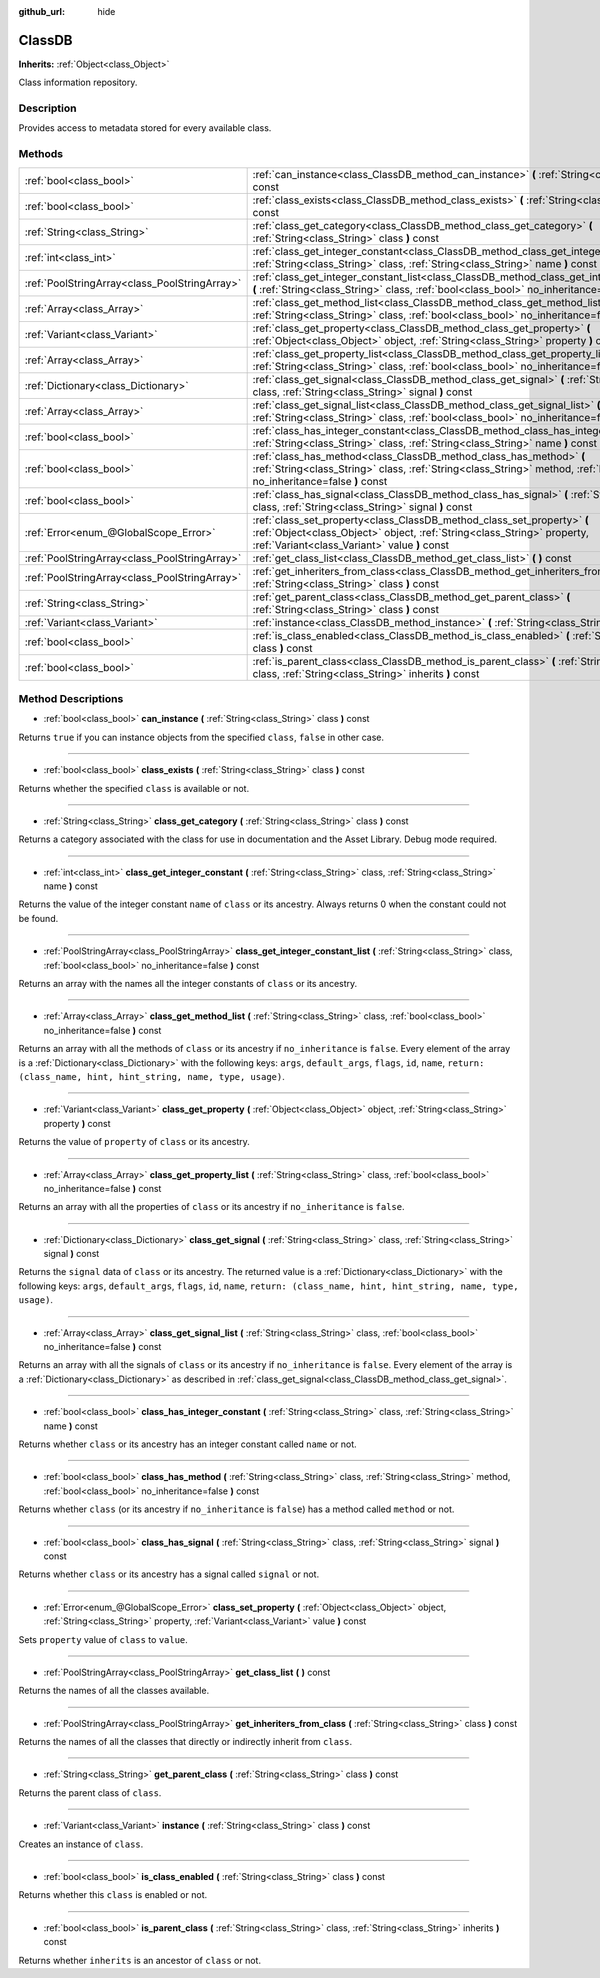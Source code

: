:github_url: hide

.. Generated automatically by doc/tools/makerst.py in Godot's source tree.
.. DO NOT EDIT THIS FILE, but the ClassDB.xml source instead.
.. The source is found in doc/classes or modules/<name>/doc_classes.

.. _class_ClassDB:

ClassDB
=======

**Inherits:** :ref:`Object<class_Object>`

Class information repository.

Description
-----------

Provides access to metadata stored for every available class.

Methods
-------

+-----------------------------------------------+------------------------------------------------------------------------------------------------------------------------------------------------------------------------------------------------------+
| :ref:`bool<class_bool>`                       | :ref:`can_instance<class_ClassDB_method_can_instance>` **(** :ref:`String<class_String>` class **)** const                                                                                           |
+-----------------------------------------------+------------------------------------------------------------------------------------------------------------------------------------------------------------------------------------------------------+
| :ref:`bool<class_bool>`                       | :ref:`class_exists<class_ClassDB_method_class_exists>` **(** :ref:`String<class_String>` class **)** const                                                                                           |
+-----------------------------------------------+------------------------------------------------------------------------------------------------------------------------------------------------------------------------------------------------------+
| :ref:`String<class_String>`                   | :ref:`class_get_category<class_ClassDB_method_class_get_category>` **(** :ref:`String<class_String>` class **)** const                                                                               |
+-----------------------------------------------+------------------------------------------------------------------------------------------------------------------------------------------------------------------------------------------------------+
| :ref:`int<class_int>`                         | :ref:`class_get_integer_constant<class_ClassDB_method_class_get_integer_constant>` **(** :ref:`String<class_String>` class, :ref:`String<class_String>` name **)** const                             |
+-----------------------------------------------+------------------------------------------------------------------------------------------------------------------------------------------------------------------------------------------------------+
| :ref:`PoolStringArray<class_PoolStringArray>` | :ref:`class_get_integer_constant_list<class_ClassDB_method_class_get_integer_constant_list>` **(** :ref:`String<class_String>` class, :ref:`bool<class_bool>` no_inheritance=false **)** const       |
+-----------------------------------------------+------------------------------------------------------------------------------------------------------------------------------------------------------------------------------------------------------+
| :ref:`Array<class_Array>`                     | :ref:`class_get_method_list<class_ClassDB_method_class_get_method_list>` **(** :ref:`String<class_String>` class, :ref:`bool<class_bool>` no_inheritance=false **)** const                           |
+-----------------------------------------------+------------------------------------------------------------------------------------------------------------------------------------------------------------------------------------------------------+
| :ref:`Variant<class_Variant>`                 | :ref:`class_get_property<class_ClassDB_method_class_get_property>` **(** :ref:`Object<class_Object>` object, :ref:`String<class_String>` property **)** const                                        |
+-----------------------------------------------+------------------------------------------------------------------------------------------------------------------------------------------------------------------------------------------------------+
| :ref:`Array<class_Array>`                     | :ref:`class_get_property_list<class_ClassDB_method_class_get_property_list>` **(** :ref:`String<class_String>` class, :ref:`bool<class_bool>` no_inheritance=false **)** const                       |
+-----------------------------------------------+------------------------------------------------------------------------------------------------------------------------------------------------------------------------------------------------------+
| :ref:`Dictionary<class_Dictionary>`           | :ref:`class_get_signal<class_ClassDB_method_class_get_signal>` **(** :ref:`String<class_String>` class, :ref:`String<class_String>` signal **)** const                                               |
+-----------------------------------------------+------------------------------------------------------------------------------------------------------------------------------------------------------------------------------------------------------+
| :ref:`Array<class_Array>`                     | :ref:`class_get_signal_list<class_ClassDB_method_class_get_signal_list>` **(** :ref:`String<class_String>` class, :ref:`bool<class_bool>` no_inheritance=false **)** const                           |
+-----------------------------------------------+------------------------------------------------------------------------------------------------------------------------------------------------------------------------------------------------------+
| :ref:`bool<class_bool>`                       | :ref:`class_has_integer_constant<class_ClassDB_method_class_has_integer_constant>` **(** :ref:`String<class_String>` class, :ref:`String<class_String>` name **)** const                             |
+-----------------------------------------------+------------------------------------------------------------------------------------------------------------------------------------------------------------------------------------------------------+
| :ref:`bool<class_bool>`                       | :ref:`class_has_method<class_ClassDB_method_class_has_method>` **(** :ref:`String<class_String>` class, :ref:`String<class_String>` method, :ref:`bool<class_bool>` no_inheritance=false **)** const |
+-----------------------------------------------+------------------------------------------------------------------------------------------------------------------------------------------------------------------------------------------------------+
| :ref:`bool<class_bool>`                       | :ref:`class_has_signal<class_ClassDB_method_class_has_signal>` **(** :ref:`String<class_String>` class, :ref:`String<class_String>` signal **)** const                                               |
+-----------------------------------------------+------------------------------------------------------------------------------------------------------------------------------------------------------------------------------------------------------+
| :ref:`Error<enum_@GlobalScope_Error>`         | :ref:`class_set_property<class_ClassDB_method_class_set_property>` **(** :ref:`Object<class_Object>` object, :ref:`String<class_String>` property, :ref:`Variant<class_Variant>` value **)** const   |
+-----------------------------------------------+------------------------------------------------------------------------------------------------------------------------------------------------------------------------------------------------------+
| :ref:`PoolStringArray<class_PoolStringArray>` | :ref:`get_class_list<class_ClassDB_method_get_class_list>` **(** **)** const                                                                                                                         |
+-----------------------------------------------+------------------------------------------------------------------------------------------------------------------------------------------------------------------------------------------------------+
| :ref:`PoolStringArray<class_PoolStringArray>` | :ref:`get_inheriters_from_class<class_ClassDB_method_get_inheriters_from_class>` **(** :ref:`String<class_String>` class **)** const                                                                 |
+-----------------------------------------------+------------------------------------------------------------------------------------------------------------------------------------------------------------------------------------------------------+
| :ref:`String<class_String>`                   | :ref:`get_parent_class<class_ClassDB_method_get_parent_class>` **(** :ref:`String<class_String>` class **)** const                                                                                   |
+-----------------------------------------------+------------------------------------------------------------------------------------------------------------------------------------------------------------------------------------------------------+
| :ref:`Variant<class_Variant>`                 | :ref:`instance<class_ClassDB_method_instance>` **(** :ref:`String<class_String>` class **)** const                                                                                                   |
+-----------------------------------------------+------------------------------------------------------------------------------------------------------------------------------------------------------------------------------------------------------+
| :ref:`bool<class_bool>`                       | :ref:`is_class_enabled<class_ClassDB_method_is_class_enabled>` **(** :ref:`String<class_String>` class **)** const                                                                                   |
+-----------------------------------------------+------------------------------------------------------------------------------------------------------------------------------------------------------------------------------------------------------+
| :ref:`bool<class_bool>`                       | :ref:`is_parent_class<class_ClassDB_method_is_parent_class>` **(** :ref:`String<class_String>` class, :ref:`String<class_String>` inherits **)** const                                               |
+-----------------------------------------------+------------------------------------------------------------------------------------------------------------------------------------------------------------------------------------------------------+

Method Descriptions
-------------------

.. _class_ClassDB_method_can_instance:

- :ref:`bool<class_bool>` **can_instance** **(** :ref:`String<class_String>` class **)** const

Returns ``true`` if you can instance objects from the specified ``class``, ``false`` in other case.

----

.. _class_ClassDB_method_class_exists:

- :ref:`bool<class_bool>` **class_exists** **(** :ref:`String<class_String>` class **)** const

Returns whether the specified ``class`` is available or not.

----

.. _class_ClassDB_method_class_get_category:

- :ref:`String<class_String>` **class_get_category** **(** :ref:`String<class_String>` class **)** const

Returns a category associated with the class for use in documentation and the Asset Library. Debug mode required.

----

.. _class_ClassDB_method_class_get_integer_constant:

- :ref:`int<class_int>` **class_get_integer_constant** **(** :ref:`String<class_String>` class, :ref:`String<class_String>` name **)** const

Returns the value of the integer constant ``name`` of ``class`` or its ancestry. Always returns 0 when the constant could not be found.

----

.. _class_ClassDB_method_class_get_integer_constant_list:

- :ref:`PoolStringArray<class_PoolStringArray>` **class_get_integer_constant_list** **(** :ref:`String<class_String>` class, :ref:`bool<class_bool>` no_inheritance=false **)** const

Returns an array with the names all the integer constants of ``class`` or its ancestry.

----

.. _class_ClassDB_method_class_get_method_list:

- :ref:`Array<class_Array>` **class_get_method_list** **(** :ref:`String<class_String>` class, :ref:`bool<class_bool>` no_inheritance=false **)** const

Returns an array with all the methods of ``class`` or its ancestry if ``no_inheritance`` is ``false``. Every element of the array is a :ref:`Dictionary<class_Dictionary>` with the following keys: ``args``, ``default_args``, ``flags``, ``id``, ``name``, ``return: (class_name, hint, hint_string, name, type, usage)``.

----

.. _class_ClassDB_method_class_get_property:

- :ref:`Variant<class_Variant>` **class_get_property** **(** :ref:`Object<class_Object>` object, :ref:`String<class_String>` property **)** const

Returns the value of ``property`` of ``class`` or its ancestry.

----

.. _class_ClassDB_method_class_get_property_list:

- :ref:`Array<class_Array>` **class_get_property_list** **(** :ref:`String<class_String>` class, :ref:`bool<class_bool>` no_inheritance=false **)** const

Returns an array with all the properties of ``class`` or its ancestry if ``no_inheritance`` is ``false``.

----

.. _class_ClassDB_method_class_get_signal:

- :ref:`Dictionary<class_Dictionary>` **class_get_signal** **(** :ref:`String<class_String>` class, :ref:`String<class_String>` signal **)** const

Returns the ``signal`` data of ``class`` or its ancestry. The returned value is a :ref:`Dictionary<class_Dictionary>` with the following keys: ``args``, ``default_args``, ``flags``, ``id``, ``name``, ``return: (class_name, hint, hint_string, name, type, usage)``.

----

.. _class_ClassDB_method_class_get_signal_list:

- :ref:`Array<class_Array>` **class_get_signal_list** **(** :ref:`String<class_String>` class, :ref:`bool<class_bool>` no_inheritance=false **)** const

Returns an array with all the signals of ``class`` or its ancestry if ``no_inheritance`` is ``false``. Every element of the array is a :ref:`Dictionary<class_Dictionary>` as described in :ref:`class_get_signal<class_ClassDB_method_class_get_signal>`.

----

.. _class_ClassDB_method_class_has_integer_constant:

- :ref:`bool<class_bool>` **class_has_integer_constant** **(** :ref:`String<class_String>` class, :ref:`String<class_String>` name **)** const

Returns whether ``class`` or its ancestry has an integer constant called ``name`` or not.

----

.. _class_ClassDB_method_class_has_method:

- :ref:`bool<class_bool>` **class_has_method** **(** :ref:`String<class_String>` class, :ref:`String<class_String>` method, :ref:`bool<class_bool>` no_inheritance=false **)** const

Returns whether ``class`` (or its ancestry if ``no_inheritance`` is ``false``) has a method called ``method`` or not.

----

.. _class_ClassDB_method_class_has_signal:

- :ref:`bool<class_bool>` **class_has_signal** **(** :ref:`String<class_String>` class, :ref:`String<class_String>` signal **)** const

Returns whether ``class`` or its ancestry has a signal called ``signal`` or not.

----

.. _class_ClassDB_method_class_set_property:

- :ref:`Error<enum_@GlobalScope_Error>` **class_set_property** **(** :ref:`Object<class_Object>` object, :ref:`String<class_String>` property, :ref:`Variant<class_Variant>` value **)** const

Sets ``property`` value of ``class`` to ``value``.

----

.. _class_ClassDB_method_get_class_list:

- :ref:`PoolStringArray<class_PoolStringArray>` **get_class_list** **(** **)** const

Returns the names of all the classes available.

----

.. _class_ClassDB_method_get_inheriters_from_class:

- :ref:`PoolStringArray<class_PoolStringArray>` **get_inheriters_from_class** **(** :ref:`String<class_String>` class **)** const

Returns the names of all the classes that directly or indirectly inherit from ``class``.

----

.. _class_ClassDB_method_get_parent_class:

- :ref:`String<class_String>` **get_parent_class** **(** :ref:`String<class_String>` class **)** const

Returns the parent class of ``class``.

----

.. _class_ClassDB_method_instance:

- :ref:`Variant<class_Variant>` **instance** **(** :ref:`String<class_String>` class **)** const

Creates an instance of ``class``.

----

.. _class_ClassDB_method_is_class_enabled:

- :ref:`bool<class_bool>` **is_class_enabled** **(** :ref:`String<class_String>` class **)** const

Returns whether this ``class`` is enabled or not.

----

.. _class_ClassDB_method_is_parent_class:

- :ref:`bool<class_bool>` **is_parent_class** **(** :ref:`String<class_String>` class, :ref:`String<class_String>` inherits **)** const

Returns whether ``inherits`` is an ancestor of ``class`` or not.

